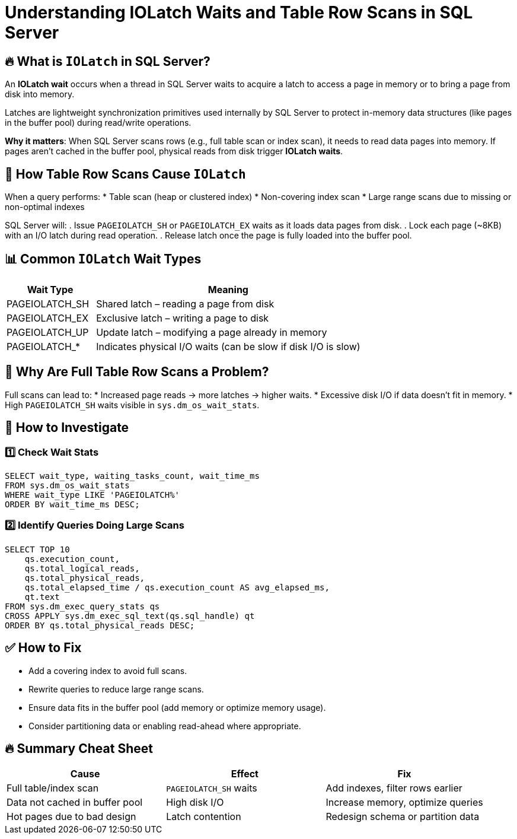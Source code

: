 = Understanding IOLatch Waits and Table Row Scans in SQL Server

== 🔥 What is `IOLatch` in SQL Server?
An **IOLatch wait** occurs when a thread in SQL Server waits to acquire a latch to access a page in memory or to bring a page from disk into memory.

Latches are lightweight synchronization primitives used internally by SQL Server to protect in-memory data structures (like pages in the buffer pool) during read/write operations.

*Why it matters*:  
When SQL Server scans rows (e.g., full table scan or index scan), it needs to read data pages into memory. If pages aren’t cached in the buffer pool, physical reads from disk trigger **IOLatch waits**.

== 📖 How Table Row Scans Cause `IOLatch`
When a query performs:
* Table scan (heap or clustered index)
* Non-covering index scan
* Large range scans due to missing or non-optimal indexes

SQL Server will:
. Issue `PAGEIOLATCH_SH` or `PAGEIOLATCH_EX` waits as it loads data pages from disk.
. Lock each page (~8KB) with an I/O latch during read operation.
. Release latch once the page is fully loaded into the buffer pool.

== 📊 Common `IOLatch` Wait Types
[cols="1,3"]
|===
| Wait Type        | Meaning

| PAGEIOLATCH_SH   | Shared latch – reading a page from disk
| PAGEIOLATCH_EX   | Exclusive latch – writing a page to disk
| PAGEIOLATCH_UP   | Update latch – modifying a page already in memory
| PAGEIOLATCH_*    | Indicates physical I/O waits (can be slow if disk I/O is slow)
|===

== 🚩 Why Are Full Table Row Scans a Problem?
Full scans can lead to:
* Increased page reads → more latches → higher waits.
* Excessive disk I/O if data doesn’t fit in memory.
* High `PAGEIOLATCH_SH` waits visible in `sys.dm_os_wait_stats`.

== 🧰 How to Investigate

=== 1️⃣ Check Wait Stats
[source,sql]
----
SELECT wait_type, waiting_tasks_count, wait_time_ms
FROM sys.dm_os_wait_stats
WHERE wait_type LIKE 'PAGEIOLATCH%'
ORDER BY wait_time_ms DESC;
----

=== 2️⃣ Identify Queries Doing Large Scans
[source,sql]
----
SELECT TOP 10 
    qs.execution_count,
    qs.total_logical_reads,
    qs.total_physical_reads,
    qs.total_elapsed_time / qs.execution_count AS avg_elapsed_ms,
    qt.text
FROM sys.dm_exec_query_stats qs
CROSS APPLY sys.dm_exec_sql_text(qs.sql_handle) qt
ORDER BY qs.total_physical_reads DESC;
----

== ✅ How to Fix
* Add a covering index to avoid full scans.
* Rewrite queries to reduce large range scans.
* Ensure data fits in the buffer pool (add memory or optimize memory usage).
* Consider partitioning data or enabling read-ahead where appropriate.

== 🔥 Summary Cheat Sheet
[cols="3,3,3"]
|===
| Cause                               | Effect                      | Fix

| Full table/index scan               | `PAGEIOLATCH_SH` waits      | Add indexes, filter rows earlier
| Data not cached in buffer pool      | High disk I/O               | Increase memory, optimize queries
| Hot pages due to bad design         | Latch contention            | Redesign schema or partition data
|===
